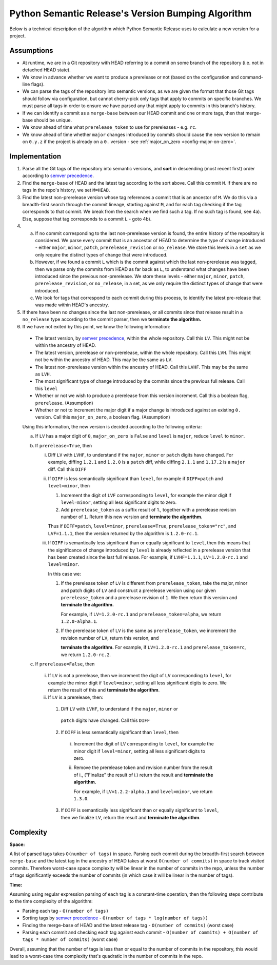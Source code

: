.. _algorithm:

Python Semantic Release's Version Bumping Algorithm
===================================================

Below is a technical description of the algorithm which Python Semantic Release
uses to calculate a new version for a project.

.. _algorithm-assumptions:

Assumptions
~~~~~~~~~~~

* At runtime, we are in a Git repository with HEAD referring to a commit on
  some branch of the repository (i.e. not in detached HEAD state).
* We know in advance whether we want to produce a prerelease or not (based on
  the configuration and command-line flags).
* We can parse the tags of the repository into semantic versions, as we are given
  the format that those Git tags should follow via configuration, but cannot
  cherry-pick only tags that apply to commits on specific branches. We must parse
  all tags in order to ensure we have parsed any that might apply to commits in
  this branch's history.
* If we can identify a commit as a ``merge-base`` between our HEAD commit and one
  or more tags, then that merge-base should be unique.
* We know ahead of time what ``prerelease_token`` to use for prereleases - e.g.
  ``rc``.
* We know ahead of time whether ``major`` changes introduced by commits
  should cause the new version to remain on ``0.y.z`` if the project is already
  on a ``0.`` version - see :ref:`major_on_zero <config-major-on-zero>`.

.. _algorithm-implementation:

Implementation
~~~~~~~~~~~~~~

1. Parse all the Git tags of the repository into semantic versions, and **sort**
   in descending (most recent first) order according to `semver precedence`_.


2. Find the ``merge-base`` of HEAD and the latest tag according to the sort above.
   Call this commit ``M``.
   If there are no tags in the repo's history, we set ``M=HEAD``.

3. Find the latest non-prerelease version whose tag references a commit that is
   an ancestor of ``M``. We do this via a breadth-first search through the commit
   lineage, starting against ``M``, and for each tag checking if the tag
   corresponds to that commit. We break from the search when we find such a tag.
   If no such tag is found, see 4a).
   Else, suppose that tag corresponds to a commit ``L`` - goto 4b).

4. 
    a. If no commit corresponding to the last non-prerelease version is found,
       the entire history of the repository is considered. We parse every commit
       that is an ancestor of HEAD to determine the type of change introduced - 
       either ``major``, ``minor``, ``patch``, ``prerelease_revision`` or
       ``no_release``. We store this levels in a ``set`` as we only require
       the distinct types of change that were introduced.
    b. However, if we found a commit ``L`` which is the commit against which the
       last non-prerelease was tagged, then we parse only the commits from HEAD
       as far back as ``L``, to understand what changes have been introduced
       since the previous non-prerelease. We store these levels - either
       ``major``, ``minor``, ``patch``, ``prerelease_revision``, or 
       ``no_release``, in a set, as we only require the distinct types of change
       that were introduced.

    c. We look for tags that correspond to each commit during this process, to
       identify the latest pre-release that was made within HEAD's ancestry.

5. If there have been no changes since the last non-prerelease, or all commits
   since that release result in a ``no_release`` type according to the commit
   parser, then we **terminate the algorithm.**

6. If we have not exited by this point, we know the following information:
  * The latest version, by `semver precedence`_, within the whole repository.
    Call this ``LV``. This might not be within the ancestry of HEAD.
  * The latest version, prerelease or non-prerelease, within the whole repository.
    Call this ``LVH``. This might not be within the ancestry of HEAD.
    This may be the same as ``LV``.
  * The latest non-prerelease version within the ancestry of HEAD. Call this
    ``LVHF``. This may be the same as ``LVH``.
  * The most significant type of change introduced by the commits since the
    previous full release. Call this ``level``
  * Whether or not we wish to produce a prerelease from this version increment.
    Call this a boolean flag, ``prerelease``. (Assumption)
  * Whether or not to increment the major digit if a major change is introduced
    against an existing ``0.`` version. Call this ``major_on_zero``, a boolean
    flag. (Assumption)

  Using this information, the new version is decided according to the following
  criteria:

  a. If ``LV`` has a major digit of ``0``, ``major_on_zero`` is ``False`` and
     ``level`` is ``major``, reduce ``level`` to ``minor``.

  b. If ``prerelease=True``, then
      
     i. Diff ``LV`` with ``LVHF``, to understand if the ``major``, ``minor`` or
        ``patch`` digits have changed. For example, diffing ``1.2.1`` and
        ``1.2.0`` is a ``patch`` diff, while diffing ``2.1.1`` and ``1.17.2`` is
        a ``major`` diff. Call this ``DIFF``

     ii. If ``DIFF`` is less semantically significant than ``level``, for example
         if ``DIFF=patch`` and ``level=minor``, then

         1. Increment the digit of ``LVF`` corresponding to ``level``, for example
            the minor digit if ``level=minor``, setting all less significant
            digits to zero.
         
         2. Add ``prerelease_token`` as a suffix result of 1., together with a 
            prerelease revision number of ``1``. Return this new version and
            **terminate the algorithm.**

         Thus if ``DIFF=patch``, ``level=minor``, ``prerelease=True``,
         ``prerelease_token="rc"``, and ``LVF=1.1.1``,
         then the version returned by the algorithm is ``1.2.0-rc.1``.

     iii. If ``DIFF`` is semantically less significant than or equally
          significant to ``level``, then this means that the significance
          of change introduced by ``level`` is already reflected in a
          prerelease version that has been created since the last full release.
          For example, if ``LVHF=1.1.1``, ``LV=1.2.0-rc.1`` and ``level=minor``.

          In this case we:

          1. If the prerelease token of ``LV`` is different from
             ``prerelease_token``, take the major, minor and patch digits
             of ``LV`` and construct a prerelease version using our given
             ``prerelease_token`` and a prerelease revision of ``1``. We
             then return this version and **terminate the algorithm.**

             For example, if ``LV=1.2.0-rc.1`` and ``prerelease_token=alpha``,
             we return ``1.2.0-alpha.1``.

          2. If the prerelease token of ``LV`` is the same as ``prerelease_token``,
             we increment the revision number of ``LV``, return this version, and

             **terminate the algorithm.**
             For example, if ``LV=1.2.0-rc.1`` and ``prerelease_token=rc``,
             we return ``1.2.0-rc.2``.

  c. If ``prerelease=False``, then

    i. If ``LV`` is not a prerelease, then we increment the digit of ``LV``
       corresponding to ``level``, for example the minor digit if ``level=minor``,
       setting all less significant digits to zero.
       We return the result of this and **terminate the algorithm**.

    ii. If ``LV`` is a prerelease, then:

      1. Diff ``LV`` with ``LVHF``, to understand if the ``major``, ``minor`` or
        ``patch`` digits have changed. Call this ``DIFF``

      2. If ``DIFF`` is less semantically significant than ``level``, then

        i. Increment the digit of ``LV`` corresponding to ``level``, for example
           the minor digit if ``level=minor``, setting all less significant
           digits to zero.
           
        ii. Remove the prerelease token and revision number from the result of i.,
            ("Finalize" the result of i.) return the result and **terminate the
            algorithm.**

            For example, if ``LV=1.2.2-alpha.1`` and ``level=minor``, we return
            ``1.3.0``.

      3. If ``DIFF`` is semantically less significant than or equally
         significant to ``level``, then we finalize ``LV``, return the
         result and **terminate the algorithm**.

.. _semver precedence: https://semver.org/#spec-item-11

.. _algorithm-complexity:

Complexity
~~~~~~~~~~

**Space:** 

A list of parsed tags takes ``O(number of tags)`` in space. Parsing each commit during
the breadth-first search between ``merge-base`` and the latest tag in the ancestry
of HEAD takes at worst ``O(number of commits)`` in space to track visited commits.
Therefore worst-case space complexity will be linear in the number of commits in the
repo, unless the number of tags significantly exceeds the number of commits
(in which case it will be linear in the number of tags).

**Time:**

Assuming using regular expression parsing of each tag is a constant-time operation,
then the following steps contribute to the time complexity of the algorithm:

* Parsing each tag - ``O(number of tags)``
* Sorting tags by `semver precedence`_ -
  ``O(number of tags * log(number of tags))``
* Finding the merge-base of HEAD and the latest release tag -
  ``O(number of commits)`` (worst case)
* Parsing each commit and checking each tag against each commit -
  ``O(number of commits) + O(number of tags * number of commits)``
  (worst case)

Overall, assuming that the number of tags is less than or equal to the number
of commits in the repository, this would lead to a worst-case time complexity
that's quadratic in the number of commits in the repo.
